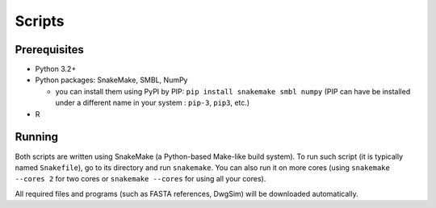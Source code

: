 Scripts
-------

Prerequisites
^^^^^^^^^^^^^

* _`Python` 3.2+
* Python packages: _`SnakeMake`, _`SMBL`, _`NumPy`
  
  * you can install them using _`PyPI` by _`PIP`: ``pip install snakemake smbl numpy`` (PIP can have be installed under a different name in your system : ``pip-3``, ``pip3``, etc.)

* _`R`


Running
^^^^^^^

Both scripts are written using _`SnakeMake` (a Python-based Make-like build system). To run such script (it is typically named ``Snakefile``),
go to its directory and run ``snakemake``. You can also run it on more cores (using ``snakemake --cores 2`` for two cores or ``snakemake --cores``
for using all your cores).

All required files and programs (such as FASTA references, DwgSim) will be downloaded automatically.


.. _`Python`: https://www.python.org/
.. _`R`: http://www.r-project.org/
.. _`SnakeMake`: https://bitbucket.org/johanneskoester/snakemake/
.. _`SMBL`: http://github.com/karel-brinda/smbl
.. _`NumPy`: http://www.numpy.org/
.. _`PyPI`: https://pypi.python.org/pypi
.. _`PIP`: https://pip.pypa.io/en/latest/installing.html
